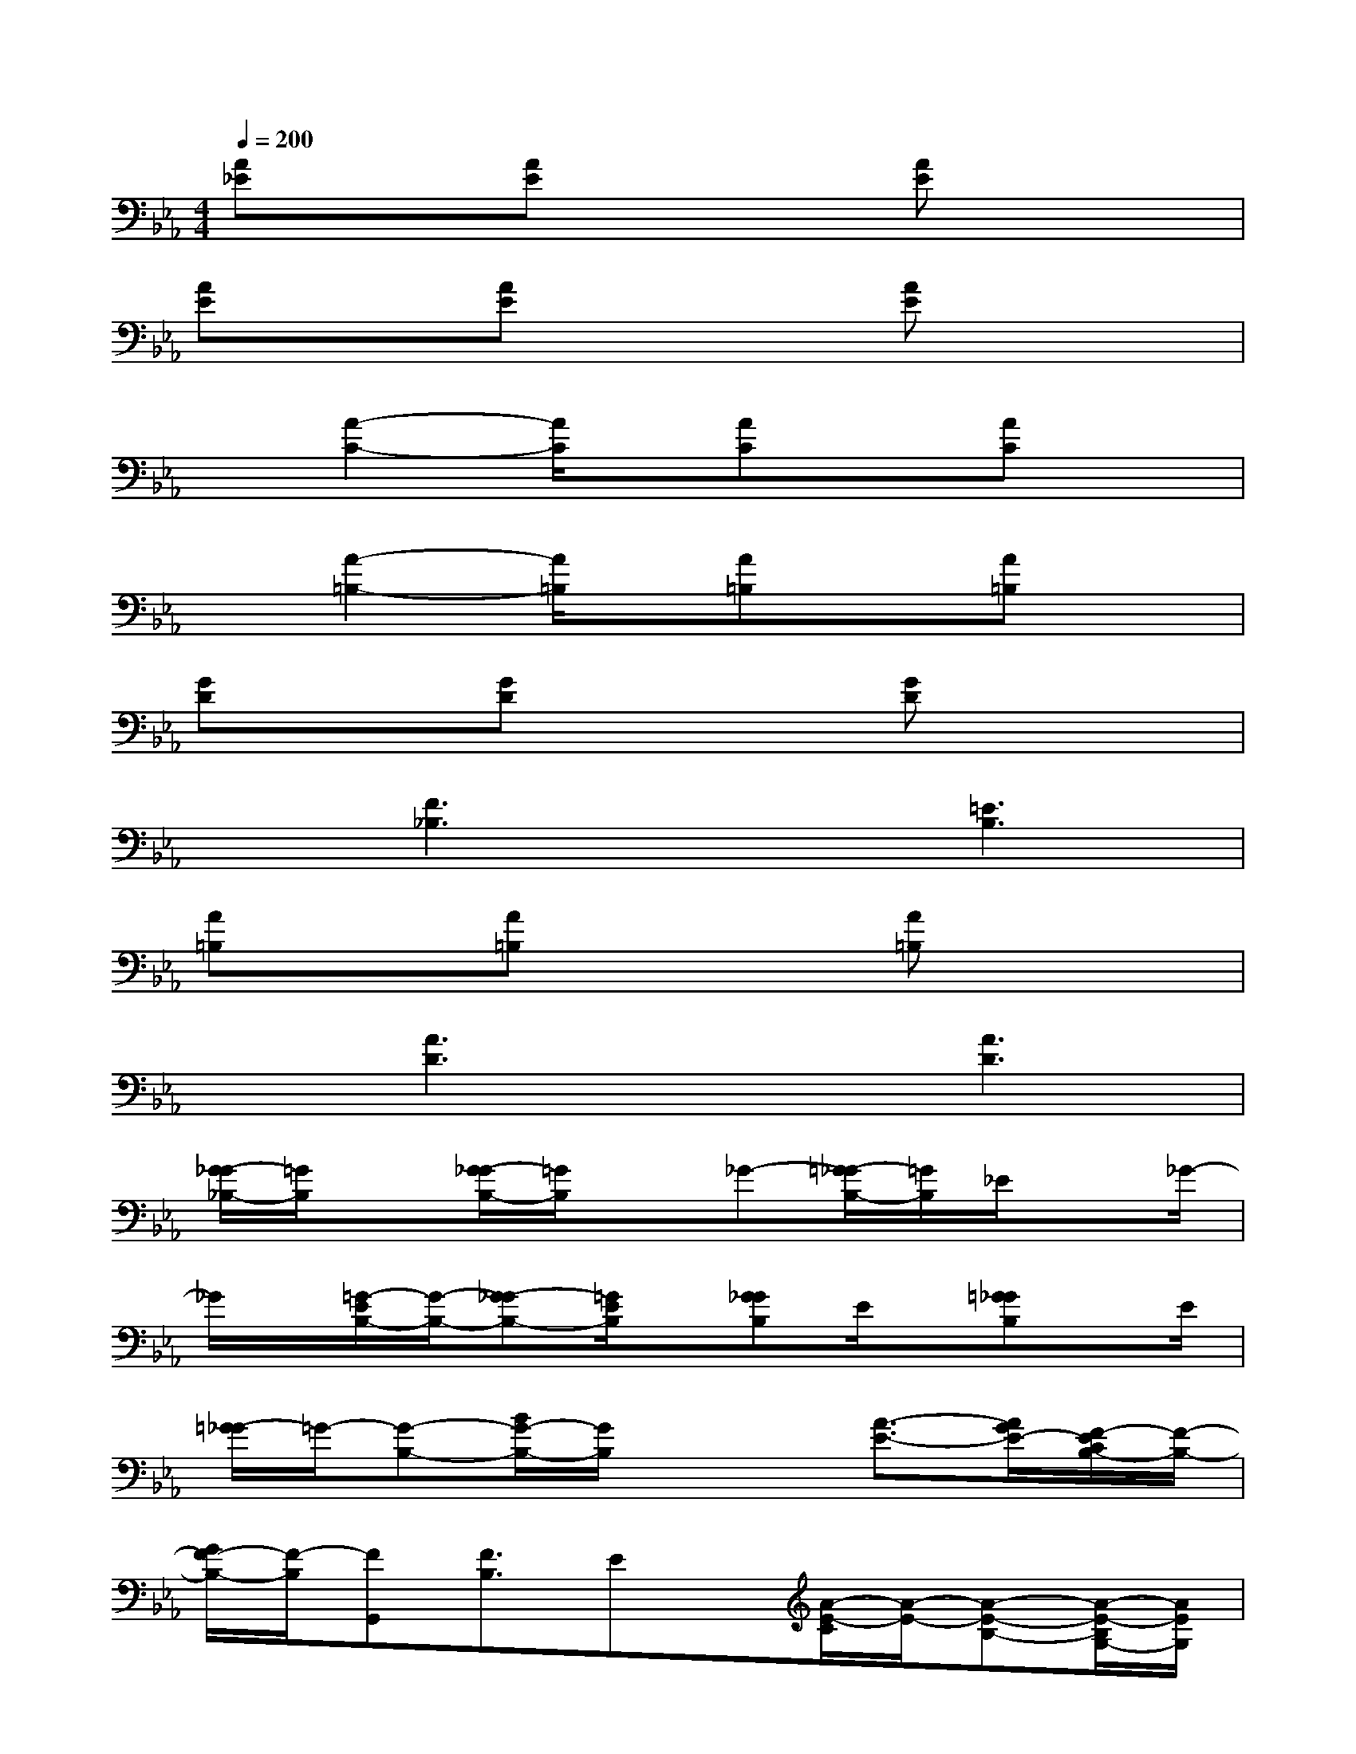 X:1
T:
M:4/4
L:1/8
Q:1/4=200
K:Eb%3flats
V:1
[A_E]x[AE]x2[AE]x2|
[AE]x[AE]x2[AE]x2|
x[A2-C2-][A/2C/2]x/2[AC]x[AC]x|
x[A2-=B,2-][A/2=B,/2]x/2[A=B,]x[A=B,]x|
[GD]x[GD]x2[GD]x2|
x[F3_B,3]x[=E3B,3]|
[A=B,]x[A=B,]x2[A=B,]x2|
x[A3D3]x[A3D3]|
[G/2-_G/2_B,/2-][=G/2B,/2]x[G/2-_G/2B,/2-][=G/2B,/2]x_G-[=G/2-_G/2B,/2-][=G/2B,/2]_E/2x_G/2-|
_G/2x/2[=G/2-E/2B,/2-][G/2-B,/2-][G-_GB,-][=G/2E/2B,/2]x/2[G_GB,]E/2x/2[=G_GB,]x/2E/2|
[=G/2-_G/2]=G/2-[G-B,-][B/2G/2-B,/2-][G/2B,/2]x2[A3/2-E3/2-][A/2G/2E/2-][F/2-E/2C/2B,/2-][F/2-B,/2-]|
[G/2F/2-B,/2-][F/2-B,/2][FG,,][F3/2B,3/2]Ex/2[A/2-E/2-C/2][A/2-E/2-][A-E-B,-][A/2-E/2-B,/2G,/2-][A/2E/2G,/2]|
B,/2x/2[F-C-=B,][F-C-][F/2-D/2C/2-][F/2C/2]x[F3=B,3]|
x[G/2F/2-C/2-][f/2-_d/2F/2-C/2-][f-=dF-C-][f/2F/2-C/2-][G/2F/2C/2]=B-[=BF-=B,-][G/2F/2-=B,/2-][F3/2=B,3/2]|
[_d-=E-][_d=E-_B,-][=E3/2-B,3/2][c/2=E/2-][=EB,]x[B/2=E/2-B,/2-][=E/2B,/2]x|
[A_D][G/2-=E/2-B,,/2-][G/2=E/2C/2B,,/2][A3/2_D3/2]x/2[B/2-=E/2-C/2][B/2=E/2][=E3B,3]